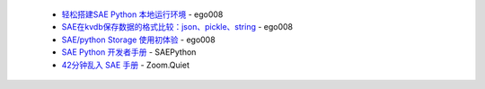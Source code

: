  * `轻松搭建SAE Python 本地运行环境 <http://saepy.sinaapp.com/topic/21/%E8%BD%BB%E6%9D%BE%E6%90%AD%E5%BB%BAsae-python-%E6%9C%AC%E5%9C%B0%E8%BF%90%E8%A1%8C%E7%8E%AF%E5%A2%83>`_ - ego008
 * `SAE在kvdb保存数据的格式比较：json、pickle、string <http://saepy.sinaapp.com/topic/82/sae%E5%9C%A8kvdb%E4%BF%9D%E5%AD%98%E6%95%B0%E6%8D%AE%E7%9A%84%E6%A0%BC%E5%BC%8F%E6%AF%94%E8%BE%83-json-pickle-string>`_ - ego008
 * `SAE/python Storage 使用初体验 <http://saepy.sinaapp.com/topic/29/sae-python-storage-%E4%BD%BF%E7%94%A8%E5%88%9D%E4%BD%93%E9%AA%8C>`_ - ego008
 * `SAE Python 开发者手册 <http://python.sinaapp.com/doc/index.html>`_ - SAEPython
 * `42分钟乱入 SAE 手册 <http://chaos2sae.readthedocs.org/en/latest/>`_ - Zoom.Quiet

